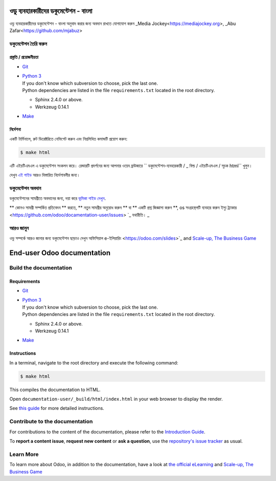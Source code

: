 ===========================
ওডু ব্যবহারকারীদের ডকুমেন্টেশন - বাংলা
===========================

ওডু ব্যবহারকারীদের ডকুমেন্টেশন - বাংলা অনুবাদ করার জন্য অবদান রাখতে যোগাযোগ করুন _Media Jockey<https://mediajockey.org>, _Abu Zafar<https://github.com/mjabuz>


ডকুমেন্টেশন তৈরি করুন
=======================

প্রস্তুতি / প্রয়োজনীয়তা
------------

- `Git <https://www.odoo.com/documentation/user/contributing/documentation/introduction_guide.html#install-git>`_

- | `Python 3 <https://www.odoo.com/documentation/user/contributing/documentation/introduction_guide.html#python>`_
  | If you don't know which subversion to choose, pick the last one.
  | Python dependencies are listed in the file ``requirements.txt`` located in the root
    directory.

  - Sphinx 2.4.0 or above.
  - Werkzeug 0.14.1

- `Make <https://www.odoo.com/documentation/user/contributing/documentation/introduction_guide.html#make>`_

নির্দেশনা
------------

একটি টার্মিনালে, রুট ডিরেক্টরিতে নেভিগেট করুন এবং নিম্নলিখিত কমান্ডটি প্রয়োগ করুন:

.. code-block:: console

   $ make html

এটি এইচটিএমএল এ ডকুমেন্টেশন সংকলন করে।
রেন্ডারটি প্রদর্শনের জন্য আপনার ওয়েব ব্রাউজারে `` ডকুমেন্টেশন-ব্যবহারকারী / _ বিল্ড / এইচটিএমএল / সূচক html`` খুলুন।

দেখুন `এই গাইড
<https://www.odoo.com/documentation/user/contributing/documentation/introduction_guide.html#prepare-your-version>`_
আরও বিস্তারিত নির্দেশাবলীর জন্য।

ডকুমেন্টেশন অবদান
===============================

ডকুমেন্টেশনের সামগ্রীতে অবদানের জন্য, দয়া করে `ভূমিকা গাইড দেখুন
<https://www.odoo.com/documentation/user/contributing/documentation/introduction_guide.html>`_.

** কোনও সামগ্রী সম্পর্কিত প্রতিবেদন ** করতে, ** নতুন সামগ্রীর অনুরোধ করুন ** বা ** একটি প্রশ্ন জিজ্ঞাসা করুন **, os সংগ্রহস্থলটি ব্যবহার করুন
ইস্যু ট্র্যাকার <https://github.com/odoo/docamentation-user/issues> `_ যথারীতি। _ 

আরও জানুন
==========

ওডু সম্পর্কে আরও জানার জন্য ডকুমেন্টেশন ছাড়াও দেখুন অফিসিয়াল e-ইলিয়ারিং
<https://odoo.com/slides>`_ and `Scale-up, The Business Game
<https://www.odoo.com/page/scale-up-business-game>`_



===========================
End-user Odoo documentation
===========================

Build the documentation
=======================

Requirements
------------

- `Git <https://www.odoo.com/documentation/user/contributing/documentation/introduction_guide.html#install-git>`_

- | `Python 3 <https://www.odoo.com/documentation/user/contributing/documentation/introduction_guide.html#python>`_
  | If you don't know which subversion to choose, pick the last one.
  | Python dependencies are listed in the file ``requirements.txt`` located in the root
    directory.

  - Sphinx 2.4.0 or above.
  - Werkzeug 0.14.1

- `Make <https://www.odoo.com/documentation/user/contributing/documentation/introduction_guide.html#make>`_

Instructions
------------

In a terminal, navigate to the root directory and execute the following command:

.. code-block:: console

   $ make html

This compiles the documentation to HTML.

Open ``documentation-user/_build/html/index.html`` in your web browser to display the render.

See `this guide
<https://www.odoo.com/documentation/user/contributing/documentation/introduction_guide.html#prepare-your-version>`_
for more detailed instructions.

Contribute to the documentation
===============================

For contributions to the content of the documentation, please refer to the `Introduction Guide
<https://www.odoo.com/documentation/user/contributing/documentation/introduction_guide.html>`_.

To **report a content issue**, **request new content** or **ask a question**, use the `repository's
issue tracker <https://github.com/odoo/documentation-user/issues>`_ as usual.

Learn More
==========

To learn more about Odoo, in addition to the documentation, have a look at `the official eLearning
<https://odoo.com/slides>`_ and `Scale-up, The Business Game
<https://www.odoo.com/page/scale-up-business-game>`_
